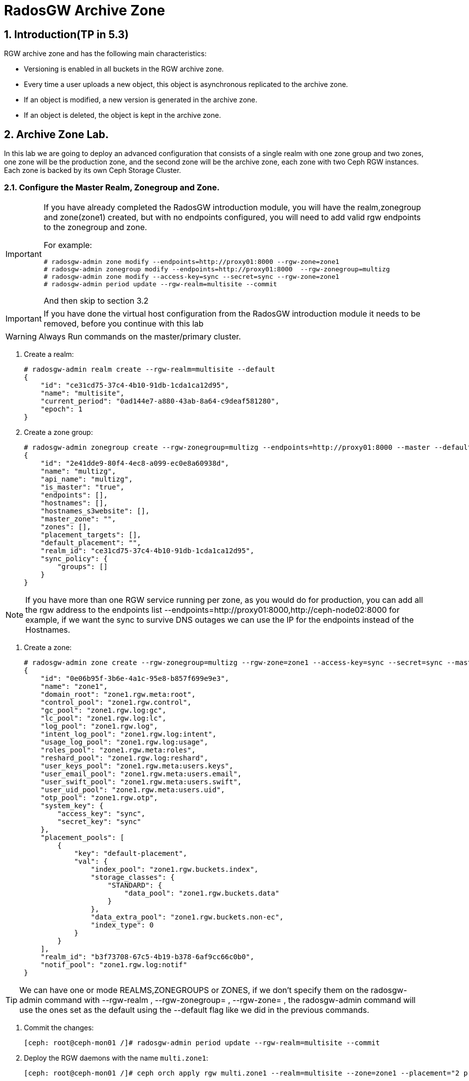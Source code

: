 = RadosGW Archive Zone 

:numbered:


== Introduction(TP in 5.3)

RGW archive zone and has the following main characteristics:

* Versioning is enabled in all buckets in the RGW archive zone.
* Every time a user uploads a new object, this object is asynchronous replicated to the archive zone.
* If an object is modified, a new version is generated in the archive zone.
* If an object is deleted, the object is kept in the archive zone.

== Archive Zone Lab.

In this lab we are going to deploy an advanced configuration that consists of a
single realm with one zone group and two zones, one zone will be the production
zone, and the second zone will be the archive zone, each zone with two Ceph RGW
instances. Each zone is backed by its own Ceph Storage Cluster. 


=== Configure the Master Realm, Zonegroup and Zone.

[IMPORTANT]
====
If you have already completed the RadosGW introduction module, you will have
the realm,zonegroup and zone(zone1) created, but with no endpoints configured,
you will need to add valid rgw endpoints to the zonegroup and zone.

For example:

----
# radosgw-admin zone modify --endpoints=http://proxy01:8000 --rgw-zone=zone1
# radosgw-admin zonegroup modify --endpoints=http://proxy01:8000  --rgw-zonegroup=multizg
# radosgw-admin zone modify --access-key=sync --secret=sync --rgw-zone=zone1
# radosgw-admin period update --rgw-realm=multisite --commit
----

And then skip to section 3.2
====

[IMPORTANT]
====
If you have done the virtual host configuration from the RadosGW introduction
module it needs to be removed, before you continue with this lab
====

[WARNING]
====
Always Run commands on the master/primary cluster.
====

. Create a realm:

+
[source,sh]
----
# radosgw-admin realm create --rgw-realm=multisite --default
{
    "id": "ce31cd75-37c4-4b10-91db-1cda1ca12d95",
    "name": "multisite",
    "current_period": "0ad144e7-a880-43ab-8a64-c9deaf581280",
    "epoch": 1
}
----

. Create a zone group:
+
[source,sh]
----
# radosgw-admin zonegroup create --rgw-zonegroup=multizg --endpoints=http://proxy01:8000 --master --default
{
    "id": "2e41dde9-80f4-4ec8-a099-ec0e8a60938d",
    "name": "multizg",
    "api_name": "multizg",
    "is_master": "true",
    "endpoints": [],
    "hostnames": [],
    "hostnames_s3website": [],
    "master_zone": "",
    "zones": [],
    "placement_targets": [],
    "default_placement": "",
    "realm_id": "ce31cd75-37c4-4b10-91db-1cda1ca12d95",
    "sync_policy": {
        "groups": []
    }
}
----

[NOTE]
====
If you have more than one RGW service running per zone, as you would do for
production, you can add all the rgw address to the endpoints list
--endpoints=http://proxy01:8000,http://ceph-node02:8000 for example, if we want
the sync to survive DNS outages we can use the IP for the endpoints instead
of the Hostnames.
====

. Create a zone:
+
[source,sh]
----
# radosgw-admin zone create --rgw-zonegroup=multizg --rgw-zone=zone1 --access-key=sync --secret=sync --master --default --endpoints=http://proxy01:8000
{
    "id": "0e06b95f-3b6e-4a1c-95e8-b857f699e9e3",
    "name": "zone1",
    "domain_root": "zone1.rgw.meta:root",
    "control_pool": "zone1.rgw.control",
    "gc_pool": "zone1.rgw.log:gc",
    "lc_pool": "zone1.rgw.log:lc",
    "log_pool": "zone1.rgw.log",
    "intent_log_pool": "zone1.rgw.log:intent",
    "usage_log_pool": "zone1.rgw.log:usage",
    "roles_pool": "zone1.rgw.meta:roles",
    "reshard_pool": "zone1.rgw.log:reshard",
    "user_keys_pool": "zone1.rgw.meta:users.keys",
    "user_email_pool": "zone1.rgw.meta:users.email",
    "user_swift_pool": "zone1.rgw.meta:users.swift",
    "user_uid_pool": "zone1.rgw.meta:users.uid",
    "otp_pool": "zone1.rgw.otp",
    "system_key": {
        "access_key": "sync",
        "secret_key": "sync"
    },
    "placement_pools": [
        {
            "key": "default-placement",
            "val": {
                "index_pool": "zone1.rgw.buckets.index",
                "storage_classes": {
                    "STANDARD": {
                        "data_pool": "zone1.rgw.buckets.data"
                    }
                },
                "data_extra_pool": "zone1.rgw.buckets.non-ec",
                "index_type": 0
            }
        }
    ],
    "realm_id": "b3f73708-67c5-4b19-b378-6af9cc66c0b0",
    "notif_pool": "zone1.rgw.log:notif"
}
----

[TIP]
====
We can have one or mode REALMS,ZONEGROUPS or ZONES, if we don't specify
them on the radosgw-admin command with --rgw-realm , --rgw-zonegroup= ,
--rgw-zone= , the radosgw-admin command will use the ones set as the default
using the --default flag like we did in the previous commands.
====

. Commit the changes:
+
[source,sh]
----
[ceph: root@ceph-mon01 /]# radosgw-admin period update --rgw-realm=multisite --commit
----

. Deploy the RGW daemons with the name `multi.zone1`:
+
[source,sh]
----
[ceph: root@ceph-mon01 /]# ceph orch apply rgw multi.zone1 --realm=multisite --zone=zone1 --placement="2 proxy01 ceph-node02" --port=8000
----
+
[source,texinfo]
----
Scheduled multi.zone1 update...
# ceph orch ps | grep rgw
rgw.multi.zone1.ceph-node02.lviwfb  ceph-node02  *:8000       running (3m)      3m ago   3m    45.7M        -  16.2.8-85.el8cp  b2c997ff1898  0e3521f3a162
rgw.multi.zone1.proxy01.mhawfj      proxy01      *:8000       running (30m)     4m ago  30m    61.9M        -  16.2.8-85.el8cp  b2c997ff1898  4de70934f04e
----

=== Create Sync User

Create a system user that we will use to configure the sync between sites.

----
# radosgw-admin user create --uid=syncuser --display-name="syncuser" --access-key=sync --secret=sync --system
----

=== Configure Seconday Zone

Steps to configure the RADOS Gateway instance on the Archive zone.

[IMPORTANT]
====
Run commands on the secondary/Archive Ceph cluster, in our example ceph-mon01
====

----
# radosgw-admin realm pull --rgw-realm=multisite  --url=http://proxy01:8000 --access-key=sync --secret=sync --default
2022-12-23T09:26:56.377-0500 7fccf8715500  1 error read_lastest_epoch .rgw.root:periods.e7ccb8e8-4a93-4a87-9a6d-8a650696e839.latest_epoch
2022-12-23T09:26:56.415-0500 7fccf8715500  1 Set the period's master zonegroup 6b9fbc87-3202-4a35-85d0-e3e16fc91b32 as the default
{
    "id": "e72107cb-4b3f-49b9-abb0-83c68a9967f9",
    "name": "multisite",
    "current_period": "e7ccb8e8-4a93-4a87-9a6d-8a650696e839",
    "epoch": 2
}
----


Pull the period.
----
# radosgw-admin period pull --url=http://proxy01:8000 --access-key=sync --secret=sync
{
    "id": "e7ccb8e8-4a93-4a87-9a6d-8a650696e839",
    "epoch": 5,
    "predecessor_uuid": "68a74587-6404-4798-83e0-6cd3bf417288",
    "sync_status": [],
    "period_map": {
        "id": "e7ccb8e8-4a93-4a87-9a6d-8a650696e839",
        "zonegroups": [
            {
                "id": "6b9fbc87-3202-4a35-85d0-e3e16fc91b32",
                "name": "multizg",
                "api_name": "multizg",
                "is_master": "true",
                "endpoints": [],
                "hostnames": [],
                "hostnames_s3website": [],
                "master_zone": "c5dc9503-6c11-4851-91bd-f1d5ca61473c",
                "zones": [
                    {
                        "id": "c5dc9503-6c11-4851-91bd-f1d5ca61473c",
                        "name": "zone1",
                        "endpoints": [],
                        "log_meta": "false",
                        "log_data": "false",
                        "bucket_index_max_shards": 11,
                        "read_only": "false",
                        "tier_type": "",
                        "sync_from_all": "true",
                        "sync_from": [],
                        "redirect_zone": ""
                    }
                ],
                "placement_targets": [
                    {
                        "name": "default-placement",
                        "tags": [],
                        "storage_classes": [
                            "SSD",
                            "STANDARD"
                        ]
                    },
                    {
                        "name": "ssd",
                        "tags": [
                            "allowed-ssd"
                        ],
                        "storage_classes": [
                            "STANDARD"
                        ]
                    }
                ],
                "default_placement": "default-placement",
                "realm_id": "e72107cb-4b3f-49b9-abb0-83c68a9967f9",
                "sync_policy": {
                    "groups": []
                }
            }
        ],
        "short_zone_ids": [
            {
                "key": "c5dc9503-6c11-4851-91bd-f1d5ca61473c",
                "val": 2695141038
            }
        ]
    },
    "master_zonegroup": "6b9fbc87-3202-4a35-85d0-e3e16fc91b32",
    "master_zone": "c5dc9503-6c11-4851-91bd-f1d5ca61473c",
    "period_config": {
        "bucket_quota": {
            "enabled": false,
            "check_on_raw": false,
            "max_size": -1,
            "max_size_kb": 0,
            "max_objects": -1
        },
        "user_quota": {
            "enabled": false,
            "check_on_raw": false,
            "max_size": -1,
            "max_size_kb": 0,
            "max_objects": -1
        }
    },
    "realm_id": "e72107cb-4b3f-49b9-abb0-83c68a9967f9",
    "realm_name": "multisite",
    "realm_epoch": 2
}
----

Create the archive zone.

----
# radosgw-admin zone create --rgw-zone=archive --rgw-zonegroup=multizg --endpoints=http://proxy02:8000 --access-key=sync --secret=sync --default --tier-type=archive
2023-03-15T07:23:42.554-0400 7ffb657fd500  0 failed reading obj info from .rgw.root:zone_info.1ed728d7-f0bf-4401-8ea8-657c9f1f4b0f: (2) No such file or directory
2023-03-15T07:23:42.554-0400 7ffb657fd500  0 WARNING: could not read zone params for zone id=1ed728d7-f0bf-4401-8ea8-657c9f1f4b0f name=zone1
{
    "id": "d7c2da60-e269-4681-a231-e744d1f0dc8a",
    "name": "archive",
    "domain_root": "archive.rgw.meta:root",
    "control_pool": "archive.rgw.control",
    "gc_pool": "archive.rgw.log:gc",
    "lc_pool": "archive.rgw.log:lc",
    "log_pool": "archive.rgw.log",
    "intent_log_pool": "archive.rgw.log:intent",
    "usage_log_pool": "archive.rgw.log:usage",
    "roles_pool": "archive.rgw.meta:roles",
    "reshard_pool": "archive.rgw.log:reshard",
    "user_keys_pool": "archive.rgw.meta:users.keys",
    "user_email_pool": "archive.rgw.meta:users.email",
    "user_swift_pool": "archive.rgw.meta:users.swift",
    "user_uid_pool": "archive.rgw.meta:users.uid",
    "otp_pool": "archive.rgw.otp",
    "system_key": {
        "access_key": "sync",
        "secret_key": "sync"
    },
    "placement_pools": [
        {
            "key": "default-placement",
            "val": {
                "index_pool": "archive.rgw.buckets.index",
                "storage_classes": {
                    "STANDARD": {
                        "data_pool": "archive.rgw.buckets.data"
                    }
                },
                "data_extra_pool": "archive.rgw.buckets.non-ec",
                "index_type": 0
            }
        }
    ],
    "realm_id": "da2a45d7-764b-4c92-a28a-049d02c8c22f",
    "notif_pool": "archive.rgw.log:notif"
----

Commit the changes.

----
# radosgw-admin period update --commit
2023-03-15T07:24:31.295-0400 7f62337c9500  1 Cannot find zone id=d7c2da60-e269-4681-a231-e744d1f0dc8a (name=archive), switching to local zonegroup configuration
Sending period to new master zone 1ed728d7-f0bf-4401-8ea8-657c9f1f4b0f
{
    "id": "9c4eba19-7849-48cf-8024-7fe44067a9a9",
    "epoch": 2,
    "predecessor_uuid": "40025556-2e6b-4a26-af36-89158d79816c",
    "sync_status": [],
    "period_map": {
        "id": "9c4eba19-7849-48cf-8024-7fe44067a9a9",
        "zonegroups": [
            {
                "id": "fc3debfe-2a29-448b-baa8-1e54c7eee9b1",
                "name": "multizg",
                "api_name": "multizg",
                "is_master": "true",
                "endpoints": [
                    "http://proxy01:8000"
                ],
                "hostnames": [],
                "hostnames_s3website": [],
                "master_zone": "1ed728d7-f0bf-4401-8ea8-657c9f1f4b0f",
                "zones": [
                    {
                        "id": "1ed728d7-f0bf-4401-8ea8-657c9f1f4b0f",
                        "name": "zone1",
                        "endpoints": [
                            "http://proxy01:8000"
                        ],
                        "log_meta": "false",
                        "log_data": "true",
                        "bucket_index_max_shards": 11,
                        "read_only": "false",
                        "tier_type": "",
                        "sync_from_all": "true",
                        "sync_from": [],
                        "redirect_zone": "",
                        "supported_features": [
                            "resharding"
                        ]
                    },
                    {
                        "id": "d7c2da60-e269-4681-a231-e744d1f0dc8a",
                        "name": "archive",
                        "endpoints": [
                            "http://proxy02:8000"
                        ],
                        "log_meta": "false",
                        "log_data": "true",
                        "bucket_index_max_shards": 11,
                        "read_only": "false",
                        "tier_type": "archive",
                        "sync_from_all": "true",
                        "sync_from": [],
                        "redirect_zone": "",
                        "supported_features": [
                            "resharding"
                        ]
                    }
                ],
                "placement_targets": [
                    {
                        "name": "default-placement",
                        "tags": [],
                        "storage_classes": [
                            "STANDARD"
                        ]
                    }
                ],
                "default_placement": "default-placement",
                "realm_id": "da2a45d7-764b-4c92-a28a-049d02c8c22f",
                "sync_policy": {
                    "groups": []
                },
                "enabled_features": [
                    "resharding"
                ]
            }
        ],
        "short_zone_ids": [
            {
                "key": "1ed728d7-f0bf-4401-8ea8-657c9f1f4b0f",
                "val": 3465814334
            },
            {
                "key": "d7c2da60-e269-4681-a231-e744d1f0dc8a",
                "val": 702125852
            }
        ]
    },
    "master_zonegroup": "fc3debfe-2a29-448b-baa8-1e54c7eee9b1",
    "master_zone": "1ed728d7-f0bf-4401-8ea8-657c9f1f4b0f",
    "period_config": {
        "bucket_quota": {
            "enabled": false,
            "check_on_raw": false,
            "max_size": -1,
            "max_size_kb": 0,
            "max_objects": -1
        },
        "user_quota": {
            "enabled": false,
            "check_on_raw": false,
            "max_size": -1,
            "max_size_kb": 0,
            "max_objects": -1
        }
    },
    "realm_id": "da2a45d7-764b-4c92-a28a-049d02c8c22f",
    "realm_name": "multisite",
    "realm_epoch": 2
}
----

Create the RADOS Gateway service for the secondary zone.

----
# ceph orch apply rgw multi.archive --realm=multisite --zone=archive --placement="2 proxy02 ceph-mon02" --port=8000
Scheduled rgw.multi.archive update...
----

Use the radosgw-admin sync status command, we can see the sync is started and a
full copy of the master zone is being synced to the Archive zone

----
# radosgw-admin sync status
          realm e72107cb-4b3f-49b9-abb0-83c68a9967f9 (multisite)
      zonegroup 6b9fbc87-3202-4a35-85d0-e3e16fc91b32 (multizg)
           zone ec5a7187-95e1-4bf2-8519-208175c81487 (Archive)
   current time 2022-12-23T14:41:08Z
  metadata sync syncing
                full sync: 1/64 shards
                full sync: 21 entries to sync
                incremental sync: 63/64 shards
                metadata is behind on 1 shards
                behind shards: [0]
      data sync source: c5dc9503-6c11-4851-91bd-f1d5ca61473c (zone1)
                        syncing
                        full sync: 63/128 shards
                        full sync: 77 buckets to sync
                        incremental sync: 65/128 shards
                        data is behind on 63 shards
                        behind shards: [4,5,6,7,8,9,10,11,12,13,14,15,16,17,18,19,20,21,22,36,37,38,39,40,41,42,43,44,45,46,82,83,84,85,86,87,88,89,90,91,92,93,94,95,96,97,98,99,100,101,102,105,106,107,108,109,110,111,112,113,114,115,116]
----

[TIP]
====
The output can differ depending on the sync status. The shards are described as two different types during sync:
- Behind shards are shards that need a full data sync and shards needing an incremental data sync because they are not up-to-date.
- Recovery shards are shards that encountered an error during sync and marked for retry. The error mostly occurs on minor issues like acquiring a lock on a bucket. This will typically resolve itself.
====

[NOTE]
====
If you encounter sync errors in your configuration, with shards falling behind
, you can run the commandi `# radosgw-admin  sync error list`.
Also increasing the verbosity of
the RGW logs is a good place to start looking for errors, to increase the
verbosity you can follow the steps of this
https://access.redhat.com/solutions/2085183[KCS]
====

After a while if we run the same command we will probably see metadata and data in sync:

----
# radosgw-admin sync status
          realm da2a45d7-764b-4c92-a28a-049d02c8c22f (multisite)
      zonegroup fc3debfe-2a29-448b-baa8-1e54c7eee9b1 (multizg)
           zone d7c2da60-e269-4681-a231-e744d1f0dc8a (archive)
   current time 2023-03-15T11:27:00Z
zonegroup features enabled: resharding
  metadata sync syncing
                full sync: 0/64 shards
                incremental sync: 64/64 shards
                metadata is caught up with master
      data sync source: 1ed728d7-f0bf-4401-8ea8-657c9f1f4b0f (zone1)
                        syncing
                        full sync: 0/128 shards
                        incremental sync: 128/128 shards
                        data is caught up with source
----

The replication with the Archive zone is uni-directional, so only objects from
zone1 will be replicated to the archive zone, and not the other way around.

That is why if we check the same radosgw-admin sync status command on the
cluster from zone1, we can see there us no data sync information:

----
# radosgw-admin sync status
          realm da2a45d7-764b-4c92-a28a-049d02c8c22f (multisite)
      zonegroup fc3debfe-2a29-448b-baa8-1e54c7eee9b1 (multizg)
           zone 1ed728d7-f0bf-4401-8ea8-657c9f1f4b0f (zone1)
   current time 2023-03-15T11:31:00Z
zonegroup features enabled: resharding
  metadata sync no sync (zone is master)
      data sync source: d7c2da60-e269-4681-a231-e744d1f0dc8a (archive)
                        not syncing from zone
----



=== Prepare the client Environment.

We are going to use 2 clients, the aws cli and the rclone cli tool.


First we are going to create a specific user for our tests, sone in our zone1
cluster we run:

----
# radosgw-admin user create --uid=archuser --display-name="S3 user to test the archive zone" --access-key=archuser
--secret-key=archuser
{
    "user_id": "archuser",
    "display_name": "S3 user to test the archive zone",
    "email": "",
    "suspended": 0,
    "max_buckets": 1000,
    "subusers": [],
    "keys": [
        {
            "user": "archuser",
            "access_key": "archuser",
            "secret_key": "archuser"
        }
    ],
    "swift_keys": [],
    "caps": [],
    "op_mask": "read, write, delete",
    "default_placement": "",
    "default_storage_class": "",
    "placement_tags": [],
    "bucket_quota": {
        "enabled": false,
        "check_on_raw": false,
        "max_size": -1,
        "max_size_kb": 0,
        "max_objects": -1
    },
    "user_quota": {
        "enabled": false,
        "check_on_raw": false,
        "max_size": -1,
        "max_size_kb": 0,
        "max_objects": -1
    },
    "temp_url_keys": [],
    "type": "rgw",
    "mfa_ids": []
}
----

We are going to configure the AWS client with this user:

----
# aws configure
AWS Access Key ID [None]: archuser
AWS Secret Access Key [None]: archuser
Default region name [None]: multizg
Default output format [None]: text
----

I'm also going to create a couple of alias to make our life easier.

Alias for zone1:

----
# alias s3apiarchive='aws --endpoint=http://proxy02:8000 s3api'
# alias s3apizone1='aws --endpoint=http://proxy01:8000 s3api'
----

We will also use rclone, so lets download and install the rclone rpm:

----
# yum install https://downloads.rclone.org/v1.62.0/rclone-v1.62.0-linux-amd64.rpm -y
----

Configure the rclone client:

----
# mkdir -p /root/.config/rclone/
# cat <<EOF > /root/.config/rclone/rclone.conf
[zone1]
type = s3
provider = Other
access_key_id = archuser
secret_access_key = archuser
endpoint = http://proxy01:8000
location_constraint = multizg
acl = bucket-owner-full-control

[archive]
type = s3
provider = Ceph
access_key_id = archuser
secret_access_key = archuser
endpoint = http://proxy02:8000
location_constraint = multizg
acl = bucket-owner-full-control
EOF
----

Create some test files and get the output of their MD5 sum, so we can
review further down the line:

----
# echo "This is file 1" > /tmp/test-file-1
# echo "This is file 2" > /tmp/test-file-2
# echo "This is file 3" > /tmp/test-file-3
# md5sum /tmp/test-file-1
88c16a56754e0f17a93d269ae74dde9b  /tmp/test-file-1
# md5sum /tmp/test-file-2
db06069ef1c9f40986ffa06db4fe8fd7  /tmp/test-file-2
# md5sum /tmp/test-file-3
95227e10e2c33771e1c1379b17330c86  /tmp/test-file-3
----


=== Archive Zone testing

We have our client's ready, let's check out the archive zone.

Create a new bucket and verify the bucket has been created in all RGW zones:

----
# s3apizone1 create-bucket --bucket my-bucket
# s3apizone1 list-buckets
BUCKETS 2023-03-15T12:03:54.315000+00:00        my-bucket
OWNER   S3 user to test the archive zone        archuser
# s3apiarchive list-buckets
BUCKETS 2023-03-15T12:03:54.315000+00:00        my-bucket
OWNER   S3 user to test the archive zone        archuser
----

Verify that the object versioning is not yet configured as this is implemented lazily

----
# s3apizone1 get-bucket-versioning --bucket my-bucket
# s3apiarchive get-bucket-versioning --bucket my-bucket
----


Upload a new object to our bucket my-bucket and verify the object has been created in all RGW zones

----
# rclone copy /tmp/test-file-1 zone1:my-bucket
----


Verify how S3 versioning has been enabled in the archive zone but not in zone1:

----
# s3apiarchive get-bucket-versioning --bucket my-bucket 
{
    "Status": "Enabled",
    "MFADelete": "Disabled"
}
# s3apizone1 get-bucket-versioning --bucket my-bucket 
----


Verify object version ID is null in master and secondary zone but not in the archive zone:


----
# s3apizone1 list-object-versions --bucket my-bucket
{
    "Versions": [
        {
            "ETag": "\"88c16a56754e0f17a93d269ae74dde9b\"",
            "Size": 15,
            "StorageClass": "STANDARD",
            "Key": "test-file-1",
            "VersionId": "null",
            "IsLatest": true,
            "LastModified": "2023-03-15T12:07:12.914000+00:00",
            "Owner": {
                "DisplayName": "S3 user to test the archive zone",
                "ID": "archuser"
            }
        }
    ]
}

# s3apiarchive list-object-versions --bucket my-bucket
{
    "Versions": [
        {
            "ETag": "\"88c16a56754e0f17a93d269ae74dde9b\"",
            "Size": 15,
            "StorageClass": "STANDARD",
            "Key": "test-file-1",
            "VersionId": "6DRlC7fKtpmkvHA9zknhFA87RjyilTV",
            "IsLatest": true,
            "LastModified": "2023-03-15T12:07:12.914000+00:00",
            "Owner": {
                "DisplayName": "S3 user to test the archive zone",
                "ID": "archuser"
            }
        }
    ]
}
----


Modify the object in the master zone and verify a new version is created in the RGW archive zone.

----
# rclone copyto /tmp/test-file-2 zone1:my-bucket/test-file-1
# rclone ls zone1:my-bucket
       15 test-file-1
----

Verify a new version has been created in the RGW archive zone:

----
# s3apiarchive list-object-versions --bucket my-bucket
{
    "Versions": [
        {
            "ETag": "\"db06069ef1c9f40986ffa06db4fe8fd7\"",
            "Size": 15,
            "StorageClass": "STANDARD",
            "Key": "test-file-1",
            "VersionId": "mXoINEnZsSCDNaWwCDELVysUbnMqNqx",
            "IsLatest": true,
            "LastModified": "2023-03-15T12:13:27.057000+00:00",
            "Owner": {
                "DisplayName": "S3 user to test the archive zone",
                "ID": "archuser"
            }
        },
        {
            "ETag": "\"88c16a56754e0f17a93d269ae74dde9b\"",
            "Size": 15,
            "StorageClass": "STANDARD",
            "Key": "test-file-1",
            "VersionId": "6DRlC7fKtpmkvHA9zknhFA87RjyilTV",
            "IsLatest": false,
            "LastModified": "2023-03-15T12:07:12.914000+00:00",
            "Owner": {
                "DisplayName": "S3 user to test the archive zone",
                "ID": "archuser"
            }
        }
    ]
}
----

You can check the ETag it will match the MD5sum for the file, this is only the
case if multipart upload or object encryption is configured.

----
# md5sum /tmp/test-file-2
db06069ef1c9f40986ffa06db4fe8fd7  /tmp/test-file-2
# md5sum /tmp/test-file-1
88c16a56754e0f17a93d269ae74dde9b  /tmp/test-file-1
----


=== Recovering S3 objects from the RGW archive zone

Let's update one more version of the object

----
# rclone copyto /tmp/test-file-3 zone1:my-bucket/test-file-1
----

On the primary zone we only have one version, the current version of the object

----
# rclone --s3-versions lsl zone1:my-bucket
       15 2023-03-15 07:59:10.779573336 test-file-1
----

But in the Archive zone we have all 3 versions available:

----
# rclone --s3-versions lsl archive:my-bucket
       15 2023-03-15 07:59:10.779573336 test-file-1
       15 2023-03-15 07:59:03.782438991 test-file-1-v2023-03-15-121327-057
       15 2023-03-15 07:58:58.135330567 test-file-1-v2023-03-15-120712-914
----

So let's delete test-file1 from my-bucket in zone1, and recover the object from
the archive zone:

----
# rclone delete zone1:my-bucket/test-file-1
# rclone --s3-versions lsl zone1:my-bucket
# rclone --s3-versions lsl archive:my-bucket
       15 2023-03-15 07:59:10.779573336 test-file-1
       15 2023-03-15 07:59:03.782438991 test-file-1-v2023-03-15-121327-057
       15 2023-03-15 07:58:58.135330567 test-file-1-v2023-03-15-120712-914
----

The object has been delete from zone1, but still available in the archive zone
with all it's versions, if we recover the latest version test-file-1 it should
match with the md5 for out test-file-3.

----
# rclone copyto archive:my-bucket/test-file-1 zone1:my-bucket/test-file-1
# rclone copyto zone1:my-bucket/test-file-1 /tmp/recovered-file1
# md5sum /tmp/recovered-file1
95227e10e2c33771e1c1379b17330c86  /tmp/recovered-file1
# md5sum /tmp/test-file-3
95227e10e2c33771e1c1379b17330c86  /tmp/test-file-3
----

But let's say that we want to recover the object with the version that has date 2023-03-15-121327-057.

----
# rclone --s3-versions copyto archive:my-bucket/test-file-1-v2023-03-15-121327-057 zone1:my-bucket/test-file-1
# rclone copyto zone1:my-bucket/test-file-1 /tmp/recovered-file1
# md5sum /tmp/recovered-file1
db06069ef1c9f40986ffa06db4fe8fd7  /tmp/recovered-file1
# md5sum /tmp/test-file-2
db06069ef1c9f40986ffa06db4fe8fd7  /tmp/test-file-2
----



